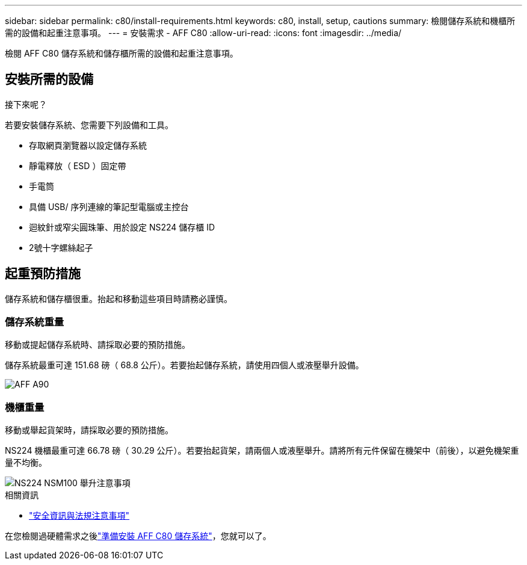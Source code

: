 ---
sidebar: sidebar 
permalink: c80/install-requirements.html 
keywords: c80, install, setup, cautions 
summary: 檢閱儲存系統和機櫃所需的設備和起重注意事項。 
---
= 安裝需求 - AFF C80
:allow-uri-read: 
:icons: font
:imagesdir: ../media/


[role="lead"]
檢閱 AFF C80 儲存系統和儲存櫃所需的設備和起重注意事項。



== 安裝所需的設備

.接下來呢？
若要安裝儲存系統、您需要下列設備和工具。

* 存取網頁瀏覽器以設定儲存系統
* 靜電釋放（ ESD ）固定帶
* 手電筒
* 具備 USB/ 序列連線的筆記型電腦或主控台
* 迴紋針或窄尖圓珠筆、用於設定 NS224 儲存櫃 ID
* 2號十字螺絲起子




== 起重預防措施

儲存系統和儲存櫃很重。抬起和移動這些項目時請務必謹慎。



=== 儲存系統重量

移動或提起儲存系統時、請採取必要的預防措施。

儲存系統最重可達 151.68 磅（ 68.8 公斤）。若要抬起儲存系統，請使用四個人或液壓舉升設備。

image::../media/drw_a70-90_weight_icon_ieops-1730.svg[AFF A90]



=== 機櫃重量

移動或舉起貨架時，請採取必要的預防措施。

NS224 機櫃最重可達 66.78 磅（ 30.29 公斤）。若要抬起貨架，請兩個人或液壓舉升。請將所有元件保留在機架中（前後），以避免機架重量不均衡。

image::../media/drw_ns224_lifting_weight_ieops-1716.svg[NS224 NSM100 舉升注意事項]

.相關資訊
* https://library.netapp.com/ecm/ecm_download_file/ECMP12475945["安全資訊與法規注意事項"^]


在您檢閱過硬體需求之後link:install-prepare.html["準備安裝 AFF C80 儲存系統"]，您就可以了。
